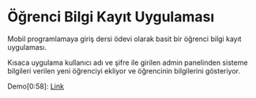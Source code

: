 * Öğrenci Bilgi Kayıt Uygulaması

Mobil programlamaya giriş dersi ödevi olarak basit bir öğrenci bilgi kayıt
uygulaması.

Kısaca uygulama kullanıcı adı ve şifre ile girilen admin panelinden sisteme
bilgileri verilen yeni öğrenciyi ekliyor ve öğrencinin bilgilerini gösteriyor.

Demo[0:58]: [[https://youtu.be/d0U9Epa2Bvc][Link]]

